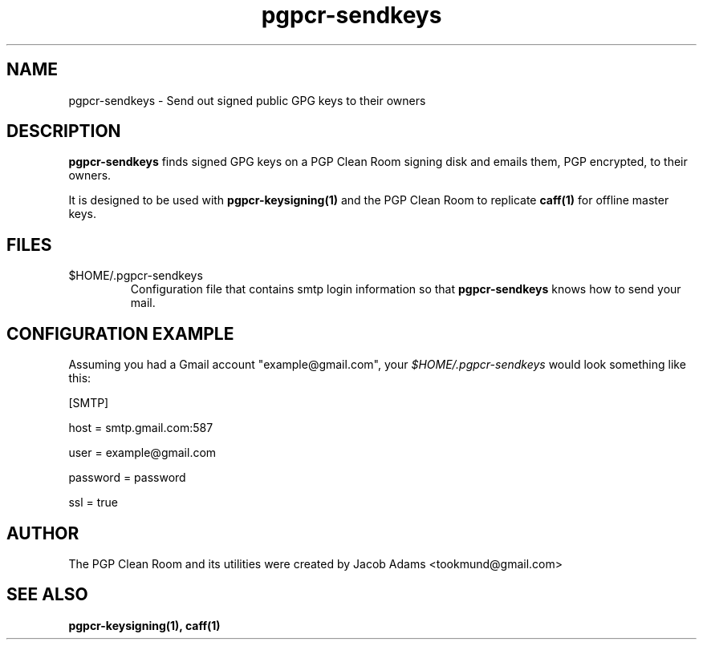.TH pgpcr-sendkeys 1

.SH NAME
pgpcr-sendkeys \- Send out signed public GPG keys to their owners

.SH DESCRIPTION
.B pgpcr-sendkeys
finds signed GPG keys on a PGP Clean Room signing disk and emails them,
PGP encrypted, to their owners.

It is designed to be used with
.BR pgpcr-keysigning(1)
and the PGP Clean Room to replicate
.BR caff(1)
for offline master keys.

.SH FILES
.IP $HOME/.pgpcr-sendkeys
Configuration file that contains smtp login information so that
.B pgpcr-sendkeys
knows how to send your mail.

.SH CONFIGURATION EXAMPLE
Assuming you had a Gmail account "example@gmail.com", your
.I $HOME/.pgpcr-sendkeys
would look something like this:

[SMTP]

host = smtp.gmail.com:587

user = example@gmail.com

password = password

ssl = true

.SH AUTHOR
The PGP Clean Room and its utilities were created by
Jacob Adams <tookmund@gmail.com>

.SH SEE ALSO
.BR pgpcr-keysigning(1),
.BR caff(1)
